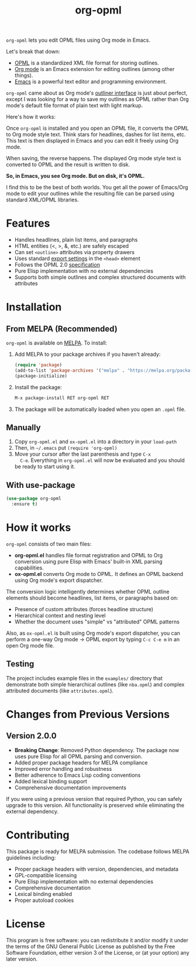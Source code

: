 #+TITLE: org-opml

=org-opml= lets you edit OPML files using Org mode in Emacs.

Let's break that down:

- [[http://dev.opml.org/spec2.html][OPML]] is a standardized XML file format for storing outlines.
- [[http://orgmode.org/][Org mode]] is an Emacs extension for editing outlines (among other things).
- [[http://www.gnu.org/software/emacs/][Emacs]] is a powerful text editor and programming environment.

=org-opml= came about as Org mode's [[http://orgmode.org/org.html#Document-Structure][outliner interface]] is just about
perfect, except I was looking for a way to save my outlines as OPML
rather than Org mode's default file format of plain text with light
markup.

Here's how it works:

Once =org-opml= is installed and you open an OPML file, it converts
the OPML to Org mode style text. Think stars for headlines, dashes for
list items, etc. This text is then displayed in Emacs and you can edit
it freely using Org mode.

When saving, the reverse happens. The displayed Org mode style text is
converted to OPML and the result is written to disk.

*So, in Emacs, you see Org mode. But on disk, it's OPML.*

I find this to be the best of both worlds. You get all the power of
Emacs/Org mode to edit your outlines while the resulting file can be
parsed using standard XML/OPML libraries.

* Features

- Handles headlines, plain list items, and paragraphs
- HTML entities (<, >, &, etc.) are safely escaped
- Can set =<outline>= attributes via property drawers
- Uses standard [[http://orgmode.org/org.html#Export-settings][export settings]] in the =<head>= element
- Follows the OPML 2.0 [[http://dev.opml.org/spec2.html][specification]]
- Pure Elisp implementation with no external dependencies
- Supports both simple outlines and complex structured documents with attributes

* Installation

** From MELPA (Recommended)

=org-opml= is available on [[https://melpa.org/][MELPA]]. To install:

1. Add MELPA to your package archives if you haven't already:
   #+BEGIN_SRC emacs-lisp
   (require 'package)
   (add-to-list 'package-archives '("melpa" . "https://melpa.org/packages/") t)
   (package-initialize)
   #+END_SRC

2. Install the package:
   #+BEGIN_SRC emacs-lisp
   M-x package-install RET org-opml RET
   #+END_SRC

3. The package will be automatically loaded when you open an =.opml= file.

** Manually

1) Copy =org-opml.el= and =ox-opml.el= into a directory in your =load-path=
2) Then, in =~/.emacs= put =(require 'org-opml)=
3) Move your cursor after the last parenthesis and type =C-x
   C-e=. Everything in =org-opml.el= will now be evaluated and you
   should be ready to start using it.

** With use-package

#+BEGIN_SRC emacs-lisp
(use-package org-opml
  :ensure t)
#+END_SRC

* How it works

=org-opml= consists of two main files:

- *org-opml.el* handles file format registration and OPML to Org conversion
  using pure Elisp with Emacs' built-in XML parsing capabilities.
- *ox-opml.el* converts Org mode to OPML. It defines an OPML backend
  using Org mode's export dispatcher.

The conversion logic intelligently determines whether OPML outline elements should
become headlines, list items, or paragraphs based on:
- Presence of custom attributes (forces headline structure)
- Hierarchical context and nesting level
- Whether the document uses "simple" vs "attributed" OPML patterns

Also, as =ox-opml.el= is built using Org mode's export dispatcher, you
can perform a one-way Org mode -> OPML export by typing =C-c C-e m= in
an open Org mode file.

** Testing

The project includes example files in the =examples/= directory that demonstrate
both simple hierarchical outlines (like =nba.opml=) and complex attributed 
documents (like =attributes.opml=).

* Changes from Previous Versions

** Version 2.0.0

- *Breaking Change*: Removed Python dependency. The package now uses pure Elisp
  for all OPML parsing and conversion.
- Added proper package headers for MELPA compliance
- Improved error handling and robustness
- Better adherence to Emacs Lisp coding conventions
- Added lexical binding support
- Comprehensive documentation improvements

If you were using a previous version that required Python, you can safely
upgrade to this version. All functionality is preserved while eliminating
the external dependency.

* Contributing

This package is ready for MELPA submission. The codebase follows MELPA
guidelines including:

- Proper package headers with version, dependencies, and metadata
- GPL-compatible licensing
- Pure Elisp implementation with no external dependencies
- Comprehensive documentation
- Lexical binding enabled
- Proper autoload cookies

* License

This program is free software: you can redistribute it and/or modify
it under the terms of the GNU General Public License as published by
the Free Software Foundation, either version 3 of the License, or
(at your option) any later version.
